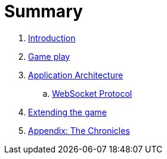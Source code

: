 = Summary

. link:README.adoc[Introduction]
. link:game_play.adoc[Game play]
. link:microservices/README.adoc[Application Architecture]
.. link:microservices/WebSocketProtocol.adoc[WebSocket Protocol]
. link:walkthroughs/README.adoc[Extending the game]
. link:chronicles/README.adoc[Appendix: The Chronicles]
